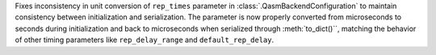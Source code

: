 Fixes inconsistency in unit conversion of ``rep_times`` parameter in :class:`.QasmBackendConfiguration` to maintain
consistency between initialization and serialization. The parameter is now properly 
converted from microseconds to seconds during initialization and back to microseconds 
when serialized through :meth:`to_dict()``, matching the behavior of other timing parameters 
like ``rep_delay_range`` and ``default_rep_delay``. 